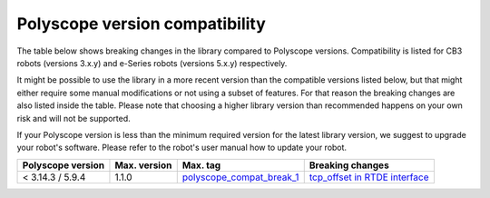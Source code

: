 Polyscope version compatibility
===============================

The table below shows breaking changes in the library compared to Polyscope versions. Compatibility
is listed for CB3 robots (versions 3.x.y) and e-Series robots (versions 5.x.y) respectively.

It might be possible to use the library in a more recent version than the compatible versions listed
below, but that might either require some manual modifications or not using a subset of features.
For that reason the breaking changes are also listed inside the table. Please note that choosing a
higher library version than recommended happens on your own risk and will not be supported.

If your Polyscope version is less than the minimum required version for the latest library version,
we suggest to upgrade your robot's software. Please refer to the robot's user manual how to update
your robot.

.. list-table::
   :header-rows: 1

   * - Polyscope version
     - Max. version
     - Max. tag
     - Breaking changes
   * - < 3.14.3 / 5.9.4
     - 1.1.0
     - `polyscope_compat_break_1 <https://github.com/UniversalRobots/Universal_Robots_Client_Library/tree/polyscope_compat_break_1>`_
     - `tcp_offset in RTDE interface <https://github.com/UniversalRobots/Universal_Robots_Client_Library/pull/110>`_

